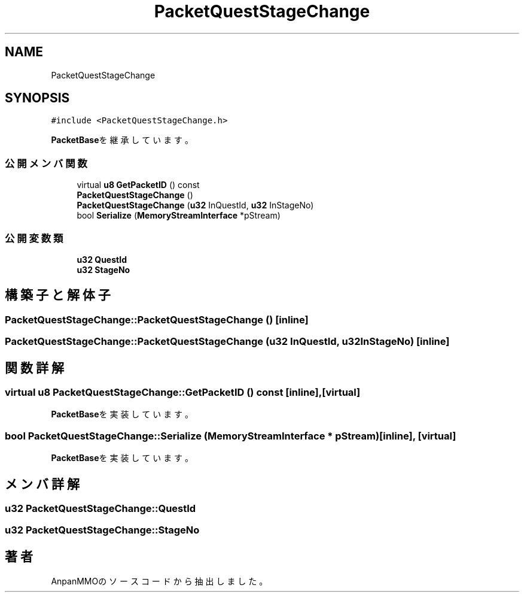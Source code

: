 .TH "PacketQuestStageChange" 3 "2018年12月20日(木)" "AnpanMMO" \" -*- nroff -*-
.ad l
.nh
.SH NAME
PacketQuestStageChange
.SH SYNOPSIS
.br
.PP
.PP
\fC#include <PacketQuestStageChange\&.h>\fP
.PP
\fBPacketBase\fPを継承しています。
.SS "公開メンバ関数"

.in +1c
.ti -1c
.RI "virtual \fBu8\fP \fBGetPacketID\fP () const"
.br
.ti -1c
.RI "\fBPacketQuestStageChange\fP ()"
.br
.ti -1c
.RI "\fBPacketQuestStageChange\fP (\fBu32\fP InQuestId, \fBu32\fP InStageNo)"
.br
.ti -1c
.RI "bool \fBSerialize\fP (\fBMemoryStreamInterface\fP *pStream)"
.br
.in -1c
.SS "公開変数類"

.in +1c
.ti -1c
.RI "\fBu32\fP \fBQuestId\fP"
.br
.ti -1c
.RI "\fBu32\fP \fBStageNo\fP"
.br
.in -1c
.SH "構築子と解体子"
.PP 
.SS "PacketQuestStageChange::PacketQuestStageChange ()\fC [inline]\fP"

.SS "PacketQuestStageChange::PacketQuestStageChange (\fBu32\fP InQuestId, \fBu32\fP InStageNo)\fC [inline]\fP"

.SH "関数詳解"
.PP 
.SS "virtual \fBu8\fP PacketQuestStageChange::GetPacketID () const\fC [inline]\fP, \fC [virtual]\fP"

.PP
\fBPacketBase\fPを実装しています。
.SS "bool PacketQuestStageChange::Serialize (\fBMemoryStreamInterface\fP * pStream)\fC [inline]\fP, \fC [virtual]\fP"

.PP
\fBPacketBase\fPを実装しています。
.SH "メンバ詳解"
.PP 
.SS "\fBu32\fP PacketQuestStageChange::QuestId"

.SS "\fBu32\fP PacketQuestStageChange::StageNo"


.SH "著者"
.PP 
 AnpanMMOのソースコードから抽出しました。
